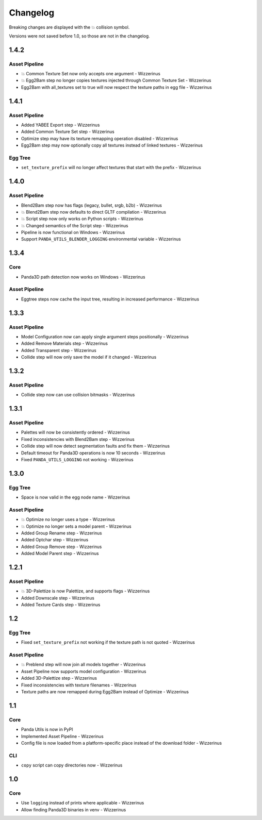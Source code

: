Changelog
=========

Breaking changes are displayed with the 💥 collision symbol.

Versions were not saved before 1.0, so those are not in the changelog.

1.4.2
-----

Asset Pipeline
~~~~~~~~~~~~~~

* 💥 Common Texture Set now only accepts one argument - Wizzerinus
* 💥 Egg2Bam step no longer copies textures injected through Common Texture Set - Wizzerinus
* Egg2Bam with all_textures set to true will now respect the texture paths in egg file - Wizzerinus

1.4.1
-----

Asset Pipeline
~~~~~~~~~~~~~~

* Added YABEE Export step - Wizzerinus
* Added Common Texture Set step - Wizzerinus
* Optimize step may have its texture remapping operation disabled - Wizzerinus
* Egg2Bam step may now optionally copy all textures instead of linked textures - Wizzerinus

Egg Tree
~~~~~~~~

* ``set_texture_prefix`` will no longer affect textures that start with the prefix - Wizzerinus

1.4.0
-----

Asset Pipeline
~~~~~~~~~~~~~~

* Blend2Bam step now has flags (legacy, bullet, srgb, b2b) - Wizzerinus
* 💥 Blend2Bam step now defaults to direct GLTF compilation - Wizzerinus
* 💥 Script step now only works on Python scripts - Wizzerinus
* 💥 Changed semantics of the Script step - Wizzerinus
* Pipeline is now functional on Windows - Wizzerinus
* Support ``PANDA_UTILS_BLENDER_LOGGING`` environmental variable - Wizzerinus

1.3.4
-----

Core
~~~~

* Panda3D path detection now works on Windows - Wizzerinus

Asset Pipeline
~~~~~~~~~~~~~~

* Eggtree steps now cache the input tree, resulting in increased performance - Wizzerinus

1.3.3
-----

Asset Pipeline
~~~~~~~~~~~~~~

* Model Configuration now can apply single argument steps positionally - Wizzerinus
* Added Remove Materials step - Wizzerinus
* Added Transparent step - Wizzerinus
* Collide step will now only save the model if it changed - Wizzerinus

1.3.2
-----

Asset Pipeline
~~~~~~~~~~~~~~

* Collide step now can use collision bitmasks - Wizzerinus

1.3.1
-----

Asset Pipeline
~~~~~~~~~~~~~~

* Palettes will now be consistently ordered - Wizzerinus
* Fixed inconsistencies with Blend2Bam step - Wizzerinus
* Collide step will now detect segmentation faults and fix them - Wizzerinus
* Default timeout for Panda3D operations is now 10 seconds - Wizzerinus
* Fixed ``PANDA_UTILS_LOGGING`` not working - Wizzerinus

1.3.0
-----

Egg Tree
~~~~~~~~

* Space is now valid in the egg node name - Wizzerinus

Asset Pipeline
~~~~~~~~~~~~~~

* 💥 Optimize no longer uses a type - Wizzerinus
* 💥 Optimize no longer sets a model parent - Wizzerinus
* Added Group Rename step - Wizzerinus
* Added Optchar step - Wizzerinus
* Added Group Remove step - Wizzerinus
* Added Model Parent step - Wizzerinus

1.2.1
-----

Asset Pipeline
~~~~~~~~~~~~~~

* 💥 3D-Palettize is now Palettize, and supports flags - Wizzerinus
* Added Downscale step - Wizzerinus
* Added Texture Cards step - Wizzerinus

1.2
---

Egg Tree
~~~~~~~~

* Fixed ``set_texture_prefix`` not working if the texture path is not quoted - Wizzerinus

Asset Pipeline
~~~~~~~~~~~~~~

* 💥 Preblend step will now join all models together - Wizzerinus
* Asset Pipeline now supports model configuration - Wizzerinus
* Added 3D-Palettize step - Wizzerinus
* Fixed inconsistencies with texture filenames - Wizzerinus
* Texture paths are now remapped during Egg2Bam instead of Optimize - Wizzerinus

1.1
---

Core
~~~~

* Panda Utils is now in PyPI
* Implemented Asset Pipeline - Wizzerinus
* Config file is now loaded from a platform-specific place instead of the download folder - Wizzerinus

CLI
~~~

* ``copy`` script can copy directories now - Wizzerinus

1.0
---

Core
~~~~

* Use ``logging`` instead of prints where applicable - Wizzerinus
* Allow finding Panda3D binaries in venv - Wizzerinus
